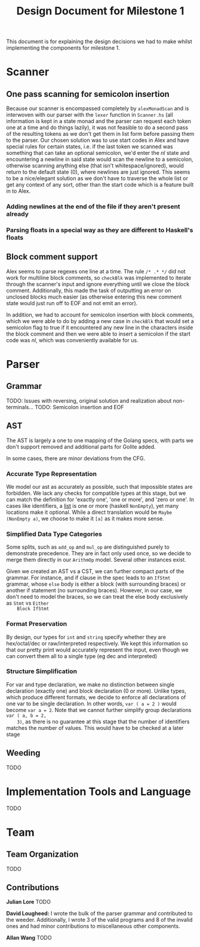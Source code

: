#+TITLE: Design Document for Milestone 1
This document is for explaining the design decisions we had to make
whilst implementing the components for milestone 1.
* Scanner
** One pass scanning for semicolon insertion
   Because our scanner is encompassed completely by ~alexMonadScan~
   and is interwoven with our parser with the ~lexer~ function in
   ~Scanner.hs~ (all information is kept in a state monad and the
   parser can request each token one at a time and do things lazily),
   it was not feasible to do a second pass of the resulting tokens as
   we don't get them in list form before passing them to the
   parser. Our chosen solution was to use start codes in Alex and have
   special rules for certain states, i.e. if the last token we scanned
   was something that can take an optional semicolon, we'd enter the
   $nl$ state and encountering a newline in said state would scan the
   newline to a semicolon, otherwise scanning anything else (that
   isn't whitespace/ignored), would return to the default state ($0$),
   where newlines are just ignored. This seems to be a nice/elegant
   solution as we don't have to traverse the whole list or get any
   context of any sort, other than the start code which is a feature
   built in to Alex.
*** Adding newlines at the end of the file if they aren't present already
*** Parsing floats in a special way as they are different to Haskell's floats
** Block comment support
   Alex seems to parse regexes one line at a time. The rule ~/* .* */~
   did not work for multiline block comments, so ~checkBlk~ was
   implemented to iterate through the scanner's input and ignore
   everything until we close the block comment. Additionally, this
   made the task of outputting an error on unclosed blocks much easier
   (as otherwise entering this new comment state would just run off to
   EOF and not emit an error).

   In addition, we had to account for semicolon insertion with block
   comments, which we were able to do by adding a new case in
   ~checkBlk~ that would set a semicolon flag to true if it
   encountered any new line in the characters inside the block comment
   and then we were able to insert a semicolon if the start code was
   $nl$, which was conveniently available for us.
* Parser
** Grammar
   TODO: Issues with reversing, original solution and realization about
   non-terminals...
   TODO: Semicolon insertion and EOF
** AST
   The AST is largely a one to one mapping of the Golang specs, with
   parts we don't support removed and additional parts for Golite added.

   In some cases, there are minor deviations from the CFG.
*** Accurate Type Representation
    We model our ast as accurately as possible, such that impossible
    states are forbidden. We lack any checks for compatible types at
    this stage, but we can match the definition for 'exactly one', 'one
    or more', and 'zero or one'. In cases like identifiers, a [[https://golang.org/ref/spec#IdentifierList][list]] is
    one or more (haskell ~NonEmpty~), yet many locations make it
    optional. While a direct translation would be ~Maybe (NonEmpty a)~,
    we choose to make it ~[a]~ as it makes more sense.
*** Simplified Data Type Categories
    Some splits, such as ~add_op~ and ~mul_op~ are distinguished
    purely to demonstrate precedence. They are in fact only used once,
    so we decide to merge them directly in our ~ArithmOp~
    model. Several other instances exist.

    Given we created an AST vs a CST, we can further compact parts of
    the grammar. For instance, and if clause in the spec leads to an
    ~IfStmt~ grammar, whose ~else~ body is either a block (with
    surrounding braces) or another if statement (no surrounding
    braces). However, in our case, we don't need to model the braces,
    so we can treat the else body exclusively as ~Stmt~ vs ~Either
    Block IfStmt~
*** Format Preservation
    By design, our types for ~int~ and ~string~ specify whether they
    are hex/octal/dec or raw/interpreted respectively. We kept this
    information so that our pretty print would accurately represent
    the input, even though we can convert them all to a single type
    (eg dec and interpreted)
*** Structure Simplification
    For var and type declaration, we make no distinction between
    single declaration (exactly one) and block declaration (0 or
    more). Unlike types, which produce different formats, we decide to
    enforce all declarations of one var to be single declaration. In
    other words, ~var ( a = 2 )~ would become ~var a = 2~. Note that
    we cannot further simplify group declarations ~var ( a, b = 2,
    3)~, as there is no guarantee at this stage that the number of
    identifiers matches the number of values. This would have to be
    checked at a later stage
** Weeding
   TODO
* Implementation Tools and Language
  TODO
* Team
** Team Organization
   TODO
** Contributions
   *Julian Lore* TODO

   *David Lougheed:* I wrote the bulk of the parser grammar and contributed to
   the weeder. Additionally, I wrote 3 of the valid programs and 8 of the
   invalid ones and had minor contributions to miscellaneous other components.

   *Allan Wang* TODO

